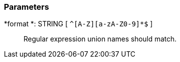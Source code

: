 === Parameters

*format *: STRING [ `+^[A-Z][a-zA-Z0-9]*$+` ]::
  Regular expression union names should match.

